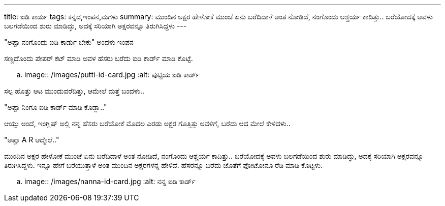 ---
title: ಐಡಿ ಕಾರ್ಡು
tags: ಕನ್ನಡ,ಇಂಪನ,ಮಗಳು
summary: ಮುಂದಿನ ಅಕ್ಷರ ಹೇಳೋಕೆ ಮುಂಚೆ ಏನು ಬರೆದಿದಾಳೆ ಅಂತ ನೋಡಿದೆ, ನಂಗೊಂದು ಆಶ್ಚರ್ಯ ಕಾದಿತ್ತು.. ಬರೆಯೋದಕ್ಕೆ ಅವಳು ಬಲಗಡೆಯಿಂದ ಶುರು ಮಾಡಿದ್ಳು, ಅದಕ್ಕೆ ಸರಿಯಾಗಿ ಅಕ್ಷರವನ್ನೂ ತಿರುಗಿಸಿದ್ದಳು
---

"ಅಪ್ಪಾ ನಂಗೊಂದು ಐಡಿ ಕಾರ್ಡು ಬೇಕು" ಅಂದಳು ಇಂಪನ

ಸಣ್ಣದೊಂದು ಪೇಪರ್ ಕಟ್ ಮಾಡಿ ಅವಳ ಹೆಸರು ಬರೆದು ಐಡಿ ಕಾರ್ಡ್ ಮಾಡಿ ಕೊಟ್ಟೆ.

.. image:: /images/putti-id-card.jpg
   :alt: ಪುಟ್ಟಿಯ ಐಡಿ ಕಾರ್ಡ್

ಸಲ್ಪ ಹೊತ್ತು ಆಟ ಮುಂದುವರೆದಿತ್ತು, ಆಮೇಲೆ ಮತ್ತೆ ಬಂದಳು..

"ಅಪ್ಪಾ ನಿಂಗೂ ಐಡಿ ಕಾರ್ಡ್ ಮಾಡಿ ಕೊಡ್ಲಾ.."

ಆಯ್ತು ಅಂದೆ, ಇಂಗ್ಲಿಷ್ ಅಲ್ಲಿ ನನ್ನ ಹೆಸರು ಬರೆಯೋಕೆ ಮೊದಲ ಎರಡು ಅಕ್ಷರ ಗೊತ್ತಿತ್ತು ಅವಳಿಗೆ, ಬರೆದು ಆದ ಮೇಲೆ ಕೇಳಿದಳು..

"ಅಪ್ಪಾ A R ಆದ್ಮೇಲೆ.."

ಮುಂದಿನ ಅಕ್ಷರ ಹೇಳೋಕೆ ಮುಂಚೆ ಏನು ಬರೆದಿದಾಳೆ ಅಂತ ನೋಡಿದೆ, ನಂಗೊಂದು ಆಶ್ಚರ್ಯ
ಕಾದಿತ್ತು.. ಬರೆಯೋದಕ್ಕೆ ಅವಳು ಬಲಗಡೆಯಿಂದ ಶುರು ಮಾಡಿದ್ಳು, ಅದಕ್ಕೆ ಸರಿಯಾಗಿ
ಅಕ್ಷರವನ್ನೂ ತಿರುಗಿಸಿದ್ದಳು. ಇನ್ನೂ ಹೇಗೆ ಬರೆಯುತ್ತಾಳೆ ಅಂತ ಮುಂದಿನ ಅಕ್ಷರಗಳನ್ನ
ಹೇಳಿದೆ. ಹೆಸರನ್ನೂ ಬರೆದು ಜೊತೆಗೆ ಫೋಟೋನೂ ರೆಡಿ ಮಾಡಿ ಕೊಟ್ಟಳು.

.. image:: /images/nanna-id-card.jpg
   :alt: ನನ್ನ ಐಡಿ ಕಾರ್ಡ್
